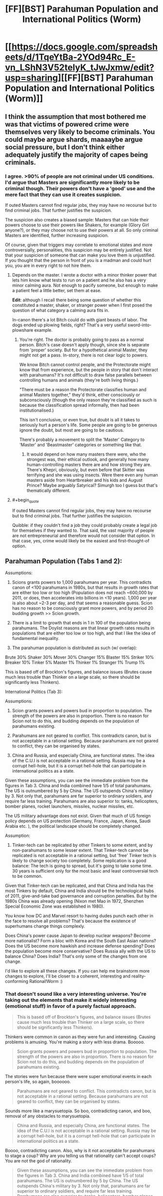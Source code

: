 #+TITLE: [FF][BST] Parahuman Population and International Politics (Worm)

* [[https://docs.google.com/spreadsheets/d/1TqeYtBa-2YOd94Rc_E-vn_LShN3V52telyK_tJwJxmw/edit?usp=sharing][[FF][BST] Parahuman Population and International Politics (Worm)]]
:PROPERTIES:
:Score: 6
:DateUnix: 1452093082.0
:END:

** I think the assumption that most bothered me was that victims of powered crime were themselves very likely to become criminals. You could maybe argue shards, maaaaybe argue social pressure, but I don't think either adequately justify the majority of capes being criminals.
:PROPERTIES:
:Author: Covane
:Score: 4
:DateUnix: 1452107770.0
:END:

*** I agree. >90% of people are not criminal under US conditions. I'd argue that Masters are significantly more likely to be criminal though. Their powers don't have a 'good' use and the mere fact that they can use it creates suspicion.

If outed Masters cannot find regular jobs, they may have no recourse but to find criminal jobs. That further justifies the suspicion.

The suspicion also creates a biased sample: Masters that can hide their powers choose to use their powers like Shakers, for example (Glory Girl anyone?), or they may choose not to use their powers at all. So only criminal Masters are identified, further increasing suspicion.

Of course, given that triggers may correlate to emotional states and more controversially, personalities, this suspicion may be entirely justified. Not that your suspicion of someone that can make you love them is unjustified. If you thought that the person in front of you is a madman and could hurt you, you are in every right to not hire them.
:PROPERTIES:
:Score: 2
:DateUnix: 1452109092.0
:END:

**** Depends on the master. I wrote a doctor with a minor thinker power that lets him know what tests to run on a patient and he also has a very minor calming aura. Not enough to pacify someone, but enough to make a patient feel a little better, set them at ease.

*Edit*: although I recall there being some question of whether this constituted a master, shaker, or stranger power when I first posed the question of what category a calming aura fits in.

In-canon there's a lot Bitch could do with giant beasts of labor. The dogs ended up plowing fields, right? That's a very useful sword-into-plowshare example.
:PROPERTIES:
:Author: Covane
:Score: 3
:DateUnix: 1452110214.0
:END:

***** You're right. The doctor is probably going to pass as a normal person. Bitch's case doesn't apply though, since she is separate from 'proper' society. But for a hypothetical animal Master, they might not get a pass. In-story, there is not clear logic to powers.

We know Bitch cannot control people, and the Protectorate might know that from experience, but the people in story that don't interact with parahumans? It's not difficult to draw false parallels between controlling humans and animals (they're both living things.)

"There must be a reason the Protectorate classifies human and animal Masters together," they'd think, either consciously or subconsciously (though the only reason they're classified as such is because the classification spread informally, then had been institutionalised.)

This isn't conclusive, or even true, but doubt is all it takes to seriously hurt a person's life. Some people are going to be generous ignore the doubt, but most are going to be cautious.

There's probably a movement to split the 'Master' Category to 'Master' and 'Beastmaster' categories or something like that.
:PROPERTIES:
:Score: 1
:DateUnix: 1452111823.0
:END:

****** It would depend on how many masters there were, who the strongest was, their ethical outlook, and generally how many human-controlling masters there are and how strong they are. There's Khepri, obviously, but even before that Skitter was terrifying and she was using insects. Were there even any human masters aside from Heartbreaker and his kids and August Prince? Maybe arguably Satyrical? Simurgh too I guess but that's thematically different.
:PROPERTIES:
:Author: Covane
:Score: 2
:DateUnix: 1452113489.0
:END:


**** #+begin_quote
  If outed Masters cannot find regular jobs, they may have no recourse but to find criminal jobs. That further justifies the suspicion.
#+end_quote

Quibble: if they couldn't find a job they could probably create a legal job for themselves if they wanted to. That said, the vast majority of people are not entrepreneurial and therefore would not consider that option. In that case, yes, crime would likely be the easiest and first-thought-of option.
:PROPERTIES:
:Author: eaglejarl
:Score: 1
:DateUnix: 1452115340.0
:END:


** Parahuman Population (Tabs 1 and 2):

Assumptions:

1. Scions grants powers to 1,000 parahumans per year. This contradicts canon of <100 parahumans in 1980s, but that results in growth rates that are either too low or too high (Population does not reach ~600,000 by 2011, or does, then accelerates into billions in <10 years). 1,000 per year is also about ~2-3 per day, and that seems a reasonable guess. Scion has no reason to be consciously grant more powers, and by period 20 budding growth >> Scion growth.

2. There is a limit to growth that ends in 1 in 100 of the population being parahumans. The Doylist reasons are that linear growth rates results in populations that are either too low or too high, and that I like the idea of fundamental inequality.

3. The parahuman population is distributed as such (w/ overlap):

Brute 30% Shaker 30% Mover 30% Changer 15% Blaster 15% Striker 10% Breaker 10% Tinker 5% Master 1% Thinker 1% Stranger 1% Trump 1%

This is based off of Brockton's figures, and balance issues (Brutes cause much less trouble than Thinker on a large scale, so there should be significantly less Thinkers).

International Politics (Tab 3):

Assumptions:

1. Scion grants powers and powers bud in proportion to population. The strength of the powers are also in proportion. There is no reason for Scion not to do this, and budding depends on the population of parahumans existing.

2. Parahumans are not geared to conflict. This contradicts canon, but is not acceptable in a rational setting. Because parahumans are not geared to conflict, they can be organised by states.

3. China and Russia, and especially China, are functional states. The idea of the C.U.I is not acceptable in a rational setting. Russia may be a corrupt hell-hole, but it is a corrupt hell-hole that can participate in international politics as a state.

Given these assumptions, you can see the immediate problem from the figures in Tab 3. China and India combined have 1/5 of total parahumans. The US is outnumbered by 5 by China. The US outspends China's military by 3. Not only that, parahumans are far superior to ordinary soldiers, and require far less training. Parahumans are also superior to: tanks, helicopters, bomber planes, rocket launchers, missiles, nuclear missiles, etc.

The US military advantage does not exist. Given that much of US foreign policy depends on US protection (Germany, France, Japan, Korea, Saudi Arabia etc. ), the political landscape should be completely changed.

Assumption:

1. Tinker-tech can be replicated by other Tinkers to some extent, and by non-parahumans to some lesser extent. That Tinker-tech cannot be replicated is not acceptable in a rational setting, but 'free' Tinker tech is likely to change society too completely. Some replication is a good balance: The tech is going to spread, but it's going to take some time. 30 years is sufficient only for the most basic and least controversial tech to be common.

Given that Tinker-tech can be replicated, and that China and India has the most Tinkers by default, China and India should be the technological hubs of 2011, give-and-take bad governance and corruption penalties. But by the 1980s China was already opening (Nixon met Mao in 1972, Shenzhen Special Economic Zone was established in 1980).

You know how DC and Marvel resort to having dudes punch each other in the face to resolve all problems? That's because the existence of superhumans change things complexly.

Does China's power cause Japan to develop nuclear weapons? Become more nationalist? Form a bloc with Korea and the South East Asian nations? Does the US become more hawkish and increase defense spending? Does the population become more conservative? Does Russia ally with the US to balance China? Does India? That's only some of the changes from one change.

I'd like to explore all these changes. If you can help me brainstorm more changes to explore, I'll be closer to a coherent, interesting and reality-conforming Rational!Worm :)
:PROPERTIES:
:Score: 5
:DateUnix: 1452096291.0
:END:

*** That doesn't sound like a very interesting universe. You're taking out the elements that make it widely interesting (emotional stuff) in favor of a purely factual approach.

#+begin_quote
  This is based off of Brockton's figures, and balance issues (Brutes cause much less trouble than Thinker on a large scale, so there should be significantly less Thinkers).
#+end_quote

Thinkers were common in canon as they were fun and interesting. Causing problems is amusing. You're making a story with less drama. Booooo.

#+begin_quote
  Scion grants powers and powers bud in proportion to population. The strength of the powers are also in proportion. There is no reason for Scion not to do this, and budding depends on the population of parahumans existing.
#+end_quote

The stories were fun because there were super emotional events in each person's life, so again, boooooo.

#+begin_quote
  Parahumans are not geared to conflict. This contradicts canon, but is not acceptable in a rational setting. Because parahumans are not geared to conflict, they can be organised by states.
#+end_quote

Sounds more like a marysuetopia. So boo, contradicting canon, and boo, removal of any obstacles to marysuetopia.

#+begin_quote
  China and Russia, and especially China, are functional states. The idea of the C.U.I is not acceptable in a rational setting. Russia may be a corrupt hell-hole, but it is a corrupt hell-hole that can participate in international politics as a state.
#+end_quote

Boooo, contradicting canon. Also, why is it not acceptable for parahumans to stage a coup? Why are you telling us that rationality can't accept coups? You are not the god of rationality.

#+begin_quote
  Given these assumptions, you can see the immediate problem from the figures in Tab 3. China and India combined have 1/5 of total parahumans. The US is outnumbered by 5 by China. The US outspends China's military by 3. Not only that, parahumans are far superior to ordinary soldiers, and require far less training. Parahumans are also superior to: tanks, helicopters, bomber planes, rocket launchers, missiles, nuclear missiles, etc.
#+end_quote

Most bar the toughest of brutes can be taken down by heavy weaponry. You're rating the general parahumans rather highly. They can certainly do a lot, but tanks and missiles often beat them. There's a reason why you have to get quite high in the prt rating before heavy weaponry is allowed. Nuclear weapons are superior to most parahumans.

#+begin_quote
  The US military advantage does not exist. Given that much of US foreign policy depends on US protection (Germany, France, Japan, Korea, Saudi Arabia etc. ), the political landscape should be completely changed.
#+end_quote

In assuming that parahumans are inherently all tractable to whatever goal you wish you overpower dictatorial nations. Someone like China who is continually working to suppress internal dissidence is going to face regular parahuman aided rebellions. A nation's strength will be heavily predicated on how effectively they can utilize their parahumans and stop them from going villain/ hero against the state.

You're radically changing society in a way that isn't going to appeal to people who like worm, and removing difficulties in a way that isn't going to appeal to those who dislike suetopias.

You might as well just write a superhero story in its own universe.
:PROPERTIES:
:Author: Nepene
:Score: 12
:DateUnix: 1452192920.0
:END:

**** In order:

Thinkers are not common in canon. Thinkers appear to be common because the important people were Thinkers, because Thinkers have disproportionate effects. The spreadsheet represents a summary of the populations. This is necessary so that I do not create /too many/ Thinkers, because Thinkers are easy solutions to problems. By limiting the number of Thinkers, and defining those Thinkers, these Thinkers can cause problems, and I can expand on those problems. If I don't define the Thinkers, "Why didn't X do Y" is going to be a serious issue.

Strong emotions still cause triggers. Having triggers in proportion to the population does not exclude that. It just means people feel emotions in all countries, though some of those emotions might differ country to country because of culture. East Asia, for example, might have more Thinkers because of the stress they place on placing examinations.

The spreadsheet does not account for this, because it's a bit of work to do so, and regardless of the distribution of power classifications, the problem of China and India having 40% of the parahuman population still exists.

Conflict exists with and without powers. People are still greedy, lazy, hateful, complacent, etc. without Shard-induced conflict. I removed the Shard-induced conflict to remove the conflict balls in this story. If people gained powers, realistically, all societal order does not just break down.

It is rational for parahumans to stage coups. But China is united (sort-of, excluding the territories in dispute e.g. Taiwan) at the time of Scion. How does the they know who else is disgruntled, or who else has powers? The problems that apply to normal coups still apply to parahuman coups.

A group of parahumans that has no popular support is never going to topple the government of a functioning state. Because the state itself is going to control parahumans, and the state controls the parahumans of all of its territories.

That's not to say China doesn't have problems. With powers, Tibet and Xinjiang are going to be a lot more difficult for China to control. China probably forces parahumans to register their power in those territories. Hong Kong and Taiwan might become more independent.

I think most Brutes can survive machine-gun fire. I think that's a reasonable baseline to be considered a 'Brute', since normal people can survive, say, pistol fire. So Brutes are almost certainly superior to regular infantry.

Not all Brutes can destroy Tanks, maybe. But if Alexandria can stop on 100 tanks per minute, then tanks stop being viable for war against the United States. If Germany, France, the UK, Russia etc. all have high-tier flying bricks, then tanks stop being viable for war, especially since tanks aren't free. You can repeat the logic for any other weapon.

Statistically, there are going to be high-tier flying bricks in every major country, or high-tier flying cannons etc.

I hope that I've explained satisfactorily. I really do like Worm and it's characters. What I'm trying to do is remove the elements that are generally considered irrational by other users. Of course, if I remove those elements Worm is going to be different. But hopefully still Worm-y.
:PROPERTIES:
:Score: 1
:DateUnix: 1452214455.0
:END:

***** #+begin_quote
  Thinkers are not common in canon. Thinkers appear to be common because the important people were Thinkers, because Thinkers have disproportionate effects. The spreadsheet represents a summary of the populations.
#+end_quote

[[http://worm.wikia.com/wiki/Power_Classifications]]

Nah, there's quite a few thinkers.

#+begin_quote
  This is necessary so that I do not create too many Thinkers, because Thinkers are easy solutions to problems.
#+end_quote

They have lots of less op powers. Like 360 vision, enhanced multitasking, perfect memory and enhanced intellect, mastery of skills. Their prophesy powers are often not as reliable as in canon. In a prt quest that wildbow ran he had one future seer who saw an alternative version of the future with a loose correlation to future events.

#+begin_quote
  Conflict exists with and without powers. People are still greedy, lazy, hateful, complacent, etc. without Shard-induced conflict. I removed the Shard-induced conflict to remove the conflict balls in this story. If people gained powers, realistically, all societal order does not just break down.
#+end_quote

But less. You're taking a universe with lots of interesting conflict and smoothing it out so that the moderate elements can take over.

It's like someone looking at our world and going "Guns seem unnecessarily conflict forming and irrational, I'm going to make a world where they don't exist. But nuclear bombs still do, so states are afraid to go to war."

#+begin_quote
  It is rational for parahumans to stage coups. But China is united (sort-of, excluding the territories in dispute e.g. Taiwan) at the time of Scion. How does the they know who else is disgruntled, or who else has powers? The problems that apply to normal coups still apply to parahuman coups.
#+end_quote

Tinker powers for communication. Mobile phones and social networks come early. Masters to win popular support.

#+begin_quote
  I think most Brutes can survive machine-gun fire. I think that's a reasonable baseline to be considered a 'Brute', since normal people can survive, say, pistol fire. So Brutes are almost certainly superior to regular infantry.
#+end_quote

Most in story can't. Aegis can't, as he's just very redundant. Glory girl can't, she's a one hit wonder. Fenja and Menja and Lung are vulnerable if ever hit at range before they power up. Night is vulnerable if you look at her. Even Alexandria is vulnerable to gas attacks, and she's almost unique in that she's got a top tier shard without the normal limitations due to Eden.

#+begin_quote
  I really do like Worm and it's characters.
#+end_quote

You don't seem to know them very well, or the ins and outs. Thinkers aren't just solve it alls, brutes vary a great deal in livability. Do you know who Glory Girl or Aegis are?

#+begin_quote
  What I'm trying to do is remove the elements that are generally considered irrational by other users.
#+end_quote

[[https://np.reddit.com/r/rational/comments/3q4uod/d_mr_yudkowsky_on_the_lack_of_munchkinism_in_worm/]]

Looking at earlier threads there's hardly general consensus. A number do dislike the violence motive, although the point is made that it's fairly subtle- if it wasn't pointed out it wouldn't necessarily be obvious.
:PROPERTIES:
:Author: Nepene
:Score: 5
:DateUnix: 1452216845.0
:END:

****** #+begin_quote
  They have lots of less op powers. Like 360 vision, enhanced multitasking, perfect memory and enhanced intellect, mastery of skills. Their prophesy powers are often not as reliable as in canon. In a prt quest that wildbow ran he had one future seer who saw an alternative version of the future with a loose correlation to future events.
#+end_quote

You're right. I conflated Thinkers w/ powerful Thinkers. There are probably going to be more Thinkers of a weaker sort, though more powerful Thinkers still have to be limited.

#+begin_quote
  But less. You're taking a universe with lots of interesting conflict and smoothing it out so that the moderate elements can take over. It's like someone looking at our world and going "Guns seem unnecessarily conflict forming and irrational, I'm going to make a world where they don't exist. But nuclear bombs still do, so states are afraid to go to war."
#+end_quote

Fair enough. I don't think so, but this seems to be a matter of preference.

#+begin_quote
  Tinker powers for communication. Mobile phones and social networks come early. Masters to win popular support.
#+end_quote

I don't think this is sufficient rebuttal. There are phones and charismatic leaders in our universe, but there aren't coups everywhere. You could argue that Tinkers and Masters are better than phones and charismatic leaders, but to the extent of ignoring all established societal structure? I don't think that's likely.

#+begin_quote
  Most in story can't. Aegis can't, as he's just very redundant. Glory girl can't, she's a one hit wonder. Fenja and Menja and Lung are vulnerable if ever hit at range before they power up. Night is vulnerable if you look at her. Even Alexandria is vulnerable to gas attacks, and she's almost unique in that she's got a top tier shard without the normal limitations due to Eden.
#+end_quote

Fair enough. I haven't thought out the implications of parahuman warfare fully. Though I'd quibble that Glory Girl is likely dead in canon if she's fighting thugs and cannot stand machine gun fire, and Lung is likely also dead from being sniped. So it's not like canon is internally consistent.
:PROPERTIES:
:Score: 2
:DateUnix: 1452218927.0
:END:

******* #+begin_quote
  You're right. I conflated Thinkers w/ powerful Thinkers. There are probably going to be more Thinkers of a weaker sort, though more powerful Thinkers still have to be limited.
#+end_quote

Yeah. I think generalist thinkers are the big problem. Ones who can learn anything about anything. They have limitations, but those are easy enough to power around. Likewise with Tinkers, very generalist ones would be easier to munchkin in that they could build technology on a similar tech tree to ours. It's hard to reverse engineer crystal star alien technology.

#+begin_quote
  Fair enough. I don't think so, but this seems to be a matter of preference.
#+end_quote

It doesn't seem widely popular in this thread.

#+begin_quote
  I don't think this is sufficient rebuttal. There are phones and persuasive people in our universe, but there isn't coups everywhere.
#+end_quote

They allow popular support to be gathered quickly, and masters and thinkers and such allow you to take control of the local nobility. The right brutes or shakers or blasters allow you to assassinate the leadership. Popular support allows things like the arab springs, cape firepower allows a simulation of military support.
:PROPERTIES:
:Author: Nepene
:Score: 2
:DateUnix: 1452219675.0
:END:

******** #+begin_quote
  It doesn't seem widely popular in this thread.
#+end_quote

Strange, I thought people only tend to comment if they disagree ;)

#+begin_quote
  They allow popular support to be gathered quickly, and masters and thinkers and such allow you to take control of the local nobility. The right brutes or shakers or blasters allow you to assassinate the leadership. Popular support allows things like the arab springs, cape firepower allows a simulation of military support.
#+end_quote

A Master, Thinker, Tinker etc. alone is not sufficient for a coup. They'd need to gather other supporting capes. How do they do so? Nobody is going to openly tell your their powers and their political positions. The other capes might be geographically and culturally separated. If they disagree with the existing power structure, they might disagree in a different way from you. And in gathering supporting capes you're risking the state's (Thinker-enhanced) intelligence agencies detecting you.

It's simple to imagine an established rebel group that defeats existing power structure, but the difficulty is that such a rebel group is difficult to establish.
:PROPERTIES:
:Score: 1
:DateUnix: 1452220660.0
:END:

********* #+begin_quote
  Strange, I thought people only tend to comment if they disagree ;)
#+end_quote

Disagree, yes, but with whom?

#+begin_quote
  A Master, Thinker, Tinker etc. alone is not sufficient for a coup. They'd need to gather other supporting capes. How do they do so?
#+end_quote

There's lots of organizations in China with hundreds of people, and lots of remote regions with less monitoring.

#+begin_quote
  And in gathering supporting capes you're risking the state's (Thinker-enhanced) intelligence agencies detecting you.
#+end_quote

[[https://en.wikipedia.org/wiki/Cultural_Revolution]]

Not very effective ones. China was very chaotic in those times since the state had encouraged mass mob justice and purged most of its more intelligent civilians. They were likely at their weakest levels in centuries.
:PROPERTIES:
:Author: Nepene
:Score: 1
:DateUnix: 1452221715.0
:END:

********** #+begin_quote
  There's lots of organizations in China with hundreds of people, and lots of remote regions with less monitoring.
#+end_quote

Political organisations outside of the CCP, I don't think so. I don't even think there are significant organisations outside the CCP. There's a law limiting gatherings of more than 40 people today, though I'm not sure if it applied then. The geographic dispersion is an issue, but it doesn't help the coordination problems of potential rebels.

Potential rebels also have the problem of personality and capability match. Some random peasant that can read minds is more likely to try to make money than take over the government, or they might not have the capability to stealthily expand their power. If the CCP is more unpopular or less centralised, its easier to coordinate; you could just go to the nearest opposition group and tell them you have powers. But I don't think those conditions exist.

In Egypt, the Muslim Brotherhood had long been established. In Iraq, ISIS's leadership consists of former Ba'athist leadership that had been displaced by the US.

#+begin_quote
  Not very effective ones. China was very chaotic in those times since the state had encouraged mass mob justice and purged most of its more intelligent civilians. They were likely at their weakest levels in centuries.
#+end_quote

That might be true. I don't feel like I know enough about China's intelligence community to say for sure. But intelligence does not strictly need to be gathered by intelligence agencies. It could just as easily be passed up the chain of command. Mr. Li might report to the CCP head of his village that Mr. Wong is asking 'wrong' questions of the other villagers. The CCP head of the village is going to report to the CCP head of the province, etc.

I feel at this point, though, it's better to resolve these argument by writing rather than arguing.
:PROPERTIES:
:Score: 1
:DateUnix: 1452221888.0
:END:


*** These assumptions don't make a lot of sense to me.

If Masters, Thinkers, Strangers and Trumps are all vanishingly rare, then there's no reason to have separate categories for them in the first place - it would make more sense to lump them together as "weird/meta stuff", much like the actual Trump category in canon.

It also seems odd from a balance perspective, given that most of the Masters and Thinkers we see seem to be quite weak - danger senses, sensing roughly what category a person's powers fit into, mapping out the area around you, stuff like that; while almost all Masters in canon just create disposable minions. We don't see many Strangers at all (amusingly), but given that Shadow Stalker is classified as a stranger, I suspect the same is true of them.

It seems very strange to me that powers are given out "in proportion to population" - are you doing away with trigger events entirely? Why? Obviously this is going to completely break the canon setting to the point where it's unrecognizable.

You declare that Tinker limitations and subtle Shard influences are "not acceptable in a rational setting". Why? People in real life already have biases and shortcomings, and there's no reason for Shards /not/ to make use of mind-affecting abilities to prevent, for example, Panacea from immediately destroying everything. The entirety of HPMOR, /the/ original ratfic, takes place [[#s][with a hero who]]

Similarly, real technology requires a significant technology base in order to produce and maintain. Factor in the fact that many Tinkers canonically have other powers, the sheer flood of mismatched one-off items, and the fact that they're designed with little concern for safety or ease of production - not to mention the fact that Tinkers possess only enough information to operate the devices - and it doesn't seem unreasonable that we'd end up with "only" a technology boom. But if this really seems unacceptable, why not declare that all Tinkers are making heavy use of reality-warping powers? It makes more sense than setting your story in the middle of an immediate Singularity.

I'm also not entirely sure why you reject the idea of the CUI; parahuman powers can obviously lead to revolutions fairly easily if the population isn't heavily invested (or feels actively oppressed by) in the current system, and the CUI seems to do pretty well using a few core powers with great synergy to absorb most others into their power structure.

They have a great, effective system that scales well, and which they believe is the only way to avoid the world ending. Their only failing is that they violated international law in a quick power grab, and ended up isolated from the international community, which seems like exactly the sort of conflict you'd expect in a ratfic.
:PROPERTIES:
:Author: MugaSofer
:Score: 7
:DateUnix: 1452188739.0
:END:

**** Paragraph one and two are fair points. I can probably increase the proportion of Masters, Thinkers and Strangers, as long as most of them are low-rated.

On the third paragraph, that's bad phrasing on my part. There's still trigger events, but trigger events happen in proportion to population, because emotions happen in proportion to population. Though there might be some differences in classification (e.g Mexico has more Brutes because of gang conflict).

I agree, people in real life have conflict. From my perspective, therefore, there is no reason for Shard-induced conflict, that results in a lot of irrational even for irrational people.

Panacea is not going to be able to break Shards. I think breaking Shards is a cheat to make Taylor important at the final battle. Given that, I think Panacea is fair in canon.

If Brockton hospitals ship the most terminally ill or genetically disordered people to the hospital for Panacea to heal, and Panacea occasionally participates in research, healing to give insight to the healing process to medical professionals who can then scale up the process, that rationalists Panacea a bit without changing her character.

Of course, there are some healers that charge millions for, say, making aging celebrities young again. That can create a lot of conflict. Perhaps some people feel that parahumans should be forced to act for the common good. Perhaps some people feel that only rich people can afford not to age etc.

I actually agree with you on the first Tinker point. I'm not sure where our disagreement is. On the second Tinker point, I prefer not to have them reality warp. I think that ruins the flavour of Tinkers.

I've responded to the idea of coups earlier in this thread, but the CUI is also both communist and anti-parahuman. By the 1980s, and even more so by the 1990s, when the parahumans are coming into their own, China has started transitioning to Capitalism, and there is little political support for Communism.

China is surrounded by geopolitical threats: Russia, India, Japan, Korea. Tibet, Xin Jiang, Taiwan and Hong Kong are independence minded. The US is also chilling in nearby bases. There is going to be no political support for an anti-parahuman stance.

If some group manages a coup and takes an anti-parahuman stance, you'd expect immediate meddling by their neighbours who don't want civil war spilling into their countries, or millions of Chinese fleeing China into their country.

You'd also expect the military and every parahuman and parahuman group in China to oppose the group. You'd also expect civilians to oppose such an illegitimate government, especially if the legitimate government is agitating against them. No such group is going to last, though the exact outcome of such a Conflict is hard to predict.

The CUI is a result of the author thinking "Wouldn't it be cool if China were like North Korea?". But China is not North Korea.
:PROPERTIES:
:Score: 0
:DateUnix: 1452217033.0
:END:

***** #+begin_quote
  On the third paragraph, that's bad phrasing on my part. There's still trigger events, but trigger events happen in proportion to population, because emotions happen in proportion to population. Though there might be some differences in classification (e.g Mexico has more Brutes because of gang conflict).
#+end_quote

Wouldn't places with more stress have a lot more trigger events, though? If you're in the middle of a civil war in the Third World, there's going to be a /lot/ of trigger-worthy events in your life.

This is kind of important in canon, actually; mild gender inequality in the US acts as an excuse for Wildbow's tendency to write female characters whenever he forgets, parahuman-enabled civil wars acts as an excuse for the Third World to get worse rather than being fixed instantly by Eidelon or Panacea, and the fact that people from lower-class backgrounds are disproportionately likely to trigger justifies the disproportionate criminality of parahumans (above and beyond the fact that the authorities have a limited ability to stop them.)

#+begin_quote
  I actually agree with you on the first Tinker point. I'm not sure where our disagreement is. On the second Tinker point, I prefer not to have them reality warp. I think that ruins the flavour of Tinkers.
#+end_quote

Yeah, rereading I think I had you completely backwards there. You're right.

#+begin_quote
  Panacea is not going to be able to break Shards. I think breaking Shards is a cheat to make Taylor important at the final battle. Given that, I think Panacea is fair in canon.
#+end_quote

Nooo. Definitely not.

Well, I mean, yes, the fact that Taylor's power could be jailbroken into such a convenient form was definitely a cheat, but Panacea is absurdly broken without that. She's probably the most powerful Tinker in canon, with the possible exception of Dragon.

She's able to cure an entire city of disease by creating self-replicating pathogens that remove it and then die off. She's able to create creatures that can fly and are strong enough to carry a human being, bugs that mimic Taylor's power, stuff like that; and that's when she's barely trying. /And everything she creates is self-replicating if she wants it to be./ And that's without even getting into the potential for transhumanism, or the fact that she has near-perfect instantaneous mind control.

If you want to remove mental restrictions on powers, you have to remove Panacea and Dragon (well, Richter.) Both of them are quite capable of fixing or destroying ... well, /everything/, pretty much, barring a few really strong parahumans.

They could be replaced with expies, though; a girl that can restore human bodies to perfect health with a touch, and a brilliant disabled woman who builds Tinkertech suits, perhaps.

#+begin_quote
  I've responded to the idea of coups earlier in this thread, but the CUI is also both communist and anti-parahuman.
#+end_quote

Hmm. I never got the impression that the CUI is anti-parahuman, exactly; and they seem to center around a restored Emperor politically. Still, I'm no expert in Chinese politics; you could just put it down to Cauldron meddling and replace it.

By the way, how are you planning to handle Cauldron? From your descriptions, they don't really seem to exist, but ... I mean, they have to, right? Worm would be completely unrecognizable without Cauldron.
:PROPERTIES:
:Author: MugaSofer
:Score: 3
:DateUnix: 1452264415.0
:END:

****** #+begin_quote
  Wouldn't places with more stress have a lot more trigger events, though? If you're in the middle of a civil war in the Third World, there's going to be a lot of trigger-worthy events in your life.
#+end_quote

True. That creates the problem of defining 'stress' though. Is being so stressed about examinations that you consider committing suicide as stressed as being nearly run over by a car? Being run over by a truck? Is bullying 'stress' compared to nearly being shot at by drug dealers? Is depression stress? Does apathy because of trauma mean you're not 'stressed'?

It could go either way, I haven't thought about it too much yet.

#+begin_quote
  If you want to remove mental restrictions on powers, you have to remove Panacea and Dragon (well, Richter.) Both of them are quite capable of fixing or destroying ... well, everything, pretty much, barring a few really strong parahumans.
#+end_quote

I want to keep Panacea and Dragon as much as possible. I like them very much, and because I'm getting rid of a lot of elements of Worm, I need to keep some elements of it. Dragon is probably fine as she is for the reasons others stated.

I'd probably tone Panacea's powers down however. She can create diseases, sure. She can cure diseases, sure. She can 'improve' people and animals, sure. But no disease-curing 'plagues'. I'd keep her mental issues. Her crush on Victoria and her limiting herself from her 'true' potential power (e.g. making people younger or smarter, becoming more politically influential, spreading deadly plague) are still perfectly plausible for a normal human.

Then again, I could also imagine someone having the power to create viruses that can make people smarter, and not doing it. There could be all sort of implications that a single person might think is too much for them to handle, or they might not want to be burdened with people asking more from them (since you can make people smarter, can you make my child, specifically, smarter?).

Viruses that make people smarter might not even be all that noticeable. A lot of people in the US are probably smarter today because there's no lead in their pipes, but there's no horde of intellectuals roaming around the US.

#+begin_quote
  By the way, how are you planning to handle Cauldron? From your descriptions, they don't really seem to exist, but ... I mean, they have to, right? Worm would be completely unrecognizable without Cauldron.
#+end_quote

Cauldron still exists, and they're still messing around. I don't have a grasp of the consequences of that yet, but at least on first impression nothing much has to change.

Contessa could still perpetuate wars in certain regions as parahuman factories, and she might not mess around with political powers much as long as they are compliant to demands, since adding more criteria to her paths likely lengthens her paths. She is also not going to promote wars everywhere since she needs centralisation for her power to be useful, or she'd be herding hundreds of millions of cats.
:PROPERTIES:
:Score: 1
:DateUnix: 1452269368.0
:END:

******* #+begin_quote
  Viruses that make people smarter might not even be all that noticeable.
#+end_quote

Looking at [[http://www.sq.4mg.com/Image190.gif][this graph]] it seems to me, a rise in national IQ will lead to exponentially more successful states. Which makes sense because if everything in a country works better, the benefits accumulate.

Depending on how far human biology can be pushed she could make people so smart that it's like the difference between humans and chimps: sure chimps are pretty smart but we're the ones who keep them in cages and if we wanted we could easily kill all chimps on the planet. If everyone helped it would maybe take a week. Imagine if a nation got that kind of advantage from Panacea's virus.

Leaving Panacea psychologically broken is definitely necessary for her not immediately breaking the world. But it doesn't make for a rationalist story. In such a story every important character is awesome. Everyone does interesting things. Panacea not using her powers is simply frustrating. It's only tolerable if it's the shards that keep her this way.
:PROPERTIES:
:Author: lehyde
:Score: 1
:DateUnix: 1452424727.0
:END:

******** What you're saying might be the case. I don't know enough to say for sure. Most likely, I'll limit Panacea to affecting one person at a time (so no positive viruses), so there's some effect, but a limited effect. I highly doubt society as a whole will accept such a modification in any case. Eugenics has the potential to achieve what you're proposing Panacea to do, but it's completely taboo. I'd prefer to limit a parahuman's capabilities rather than a parahuman's psychology, but I realise that's a personal preference.

P.S. Your graph is broken.
:PROPERTIES:
:Score: 1
:DateUnix: 1452429328.0
:END:


*** - Okay, why does Scion give people powers? What does he gain from that and how does it balance out energy loss?

- Also why have you kept Endbringers? In a world like that there is no point in their existence.

- And how do Trigger Events work in your fanfic? Because their trauma-based origin would mean, that Shards often go to less rational humans.

BTW be careful to not turn it into some [[http://tvtropes.org/pmwiki/pmwiki.php/Main/MarySuetopia][Mary Suetopia]].
:PROPERTIES:
:Author: Jakkubus
:Score: 4
:DateUnix: 1452123590.0
:END:

**** Scion's partner died because of the Third Entity. Her remains scattered across Earth-space. Scion, depressed, starts acting strangely. He distributes the shards (powers, Endbringers, etc.) that are meant for his offense and defense against other entities and inter-galactic cultures.

I don't particularly like the explanation of giving inferior life forms powers to 'harvest' them. It's probably be cheaper for the Entities to harvest the star system and not bother. Though at some point you just have to shrug and say 'it's magic.'

As for Mary Sues, some people are going to gain from powers, and some people are going to lose. Some people lose their jobs to more efficient parahumans, some parahumans create entirely new jobs. Some of Earth-Bet's technology is far superior to our time, in some places organised-crime becomes more entrenched etc.

Part of the point of the story is that powers change society like technology changes society.
:PROPERTIES:
:Score: 1
:DateUnix: 1452126880.0
:END:

***** - Hmm, doesn't it violate first rule of rational fiction? That nothing happens just because 'the plot requires it'. Characters need plausible reasons and Scion is one of them.

- Also IIRC entities do not seek just energy to feed off, but a way to defeat entropy and it wasn't Scion, who created Endbringers.
:PROPERTIES:
:Author: Jakkubus
:Score: 3
:DateUnix: 1452127513.0
:END:

****** #+begin_quote
  Characters need plausible reasons and Scion is one of them.
#+end_quote

Scion is a [[http://tvtropes.org/pmwiki/pmwiki.php/Main/StarfishAliens][starfish alien]]. I am okay with rational fiction occasionally involving aliens so far removed from humans that we can only make vague, flawed guesses as to the reasons for their behaviour. As long as they remain background elements, anyway. (I.e. it's more okay for Scion than for Endbringers.)
:PROPERTIES:
:Author: Roxolan
:Score: 5
:DateUnix: 1452146950.0
:END:

******* But in original story said starfish alien has specified goals possible to understand for human (beating entropy) and certain limitations (his energy storage). Also it's not like Scion is some unimportant, tertiary character. He is basically core of the setting and handwaving things like that rather doesn't make it rational.
:PROPERTIES:
:Author: Jakkubus
:Score: 5
:DateUnix: 1452152312.0
:END:


****** There has to be some point that 'the plot requires it', or you'd get silly like asking, 'Why is there magic?' in a Harry Potter universe. This is fiction, not real life, and there has to be a point of suspension of disbelief. The point is to minimise the points.

By letting Scion be the point of suspension of disbelief, the other characters can be more rational. Though I think depression is a fair enough post-hoc explanation. The point about entropy is noted, though it doesn't particularly matter. It's still cheaper for the Entity to try and do that on their own.

As for the Endbringers, Eidolon did not create the Endbringers. Scion created the Endbringers but they were dormant. Who 'woke' the Endbringers is fairly irrelevant to the story.
:PROPERTIES:
:Score: 1
:DateUnix: 1452128006.0
:END:

******* - Well, actually Rowling doesn't explicitly states 'Why is there magic?', so fanfic writter also doesn't have to do so. However if you contradict and throw out already estabilished lore, you should put something in it's place.

- The thing is that Scion makes rules of this particular world cease to be consistent.

- I think, that entities are just gathering data, that they can use to defeat entropy by lending people special abilities. And during conflicts they can gather more data.

- IIRC it wasn't neither Eidolon nor Scion, but Thinker/Eden and then they were unleashed by something else (possibly Eidolon).
:PROPERTIES:
:Author: Jakkubus
:Score: 4
:DateUnix: 1452129978.0
:END:

******** On the gathering data point: there is no actual need for Scion to give out the shards to gather data. You could draw a parallel of shards to genes: It'd be as if humans randomly gave out their genes to viruses, then studied the viruses. Sure, you can do that, but you could also just use something like DNA recombination. There should be means of gathering data that don't involve the 1*10^{-x} chance that humans are going to evolve usefully.
:PROPERTIES:
:Score: 1
:DateUnix: 1452132745.0
:END:

********* - Actually there is. If entities were to gather combat data by themselves, it would mean fighting exclusively between themselves, what could lead to their extinction. Not a clever idea.

- On the other hand giving sapient creatures access to their Shards lets entities gather combat data in RELATIVELY safe way. It doesn't matter if hosts die, since IIRC Shards may be redistributed.

- And why would entities care how humans evolve?
:PROPERTIES:
:Author: Jakkubus
:Score: 4
:DateUnix: 1452151038.0
:END:

********** Let's agree to disagree. I suspect this argument is not going to end, and it's not at relevant to the story I'd like to write.
:PROPERTIES:
:Score: 1
:DateUnix: 1452153088.0
:END:

*********** Well, okay.

BTW if you don't like Scion following his original objective so much, then why not just make both of entities dead?
:PROPERTIES:
:Author: Jakkubus
:Score: 4
:DateUnix: 1452166213.0
:END:

************ Thanks. I can get too into arguments sometimes. Regarding Scion, if I remove Scion, the story loses its end goal, and becomes a mess of independent actors.
:PROPERTIES:
:Score: 1
:DateUnix: 1452170769.0
:END:

************* Hmm, but why would Scion still be the end goal, if he actually doesn't seem to to aim for the same objective as in Worm? If you want entity as main bad, wouldn't it be better to use the third one (nicknamed Abbadon by Wildbow's fans)?
:PROPERTIES:
:Author: Jakkubus
:Score: 3
:DateUnix: 1452177648.0
:END:


**** Just have it as a social experiment by sufficiently advanced aliens that went horribly wrong. The original purpose of scion and the shards was to stress test, shape and advance alien civilizations without violating their independence. At the end of the cycle the civilization would be assessed. If it has shown itself to be incapable of creating a sufficiently enlightened society then it is exterminated by Scion, otherwise it gets uploaded and introduced to galactic society by Eden.

The issue of the third entity completely screwed over normal operations which is why Scion is not operating as well as he should and will become genocidal at some point.
:PROPERTIES:
:Author: MrCogmor
:Score: 1
:DateUnix: 1452599584.0
:END:


*** I'm confused...are you looking to write a Worm rat!metafic? If so, I don't think you're going to succeed -- Worm isn't a rational story and can't be made one.

You're talking about a setting where a strong FAI exists, free energy is trivial to generate, and space-magic tech is freely available. If you're playing by rational rules, that can't end up looking like anything other than post-Singularity. You can write a post-Singularity story that uses the flavor of Worm, but it won't be a Worm metafic.
:PROPERTIES:
:Author: eaglejarl
:Score: 3
:DateUnix: 1452097459.0
:END:

**** free energy is not trivial to generate. That is made abundantly clear throughout-- Eden and Scion are basically searching for ways to beat entropy, transcend this universe, etc.

You can use dimensional tricks to make it look like energy is being generated, but its not.

What strong FAI? Dragon? She's bound through the whole story and explicitly limited to near!human speed.

If we use rational to mean a 'story that has rules that it abides by most of the time and makes sense' I'd argue Worm is rational.
:PROPERTIES:
:Author: gardenofjew
:Score: 5
:DateUnix: 1452107404.0
:END:

***** #+begin_quote
  free energy is not trivial to generate. That is made abundantly clear throughout-- Eden and Scion are basically searching for ways to beat entropy, transcend this universe, etc. You can use dimensional tricks to make it look like energy is being generated, but its not.
#+end_quote

A bit pedantic, but fair. I'll correct what I said: it is trivial to generate energy that is, for ordinary purposes, free. As in, it uses up no finite resource that will matter in any human-awareness timescale, and it's straightforward to capture on a large scale.

#+begin_quote
  What strong FAI? Dragon? She's bound through the whole story and explicitly limited to near!human speed.
#+end_quote

She's a full human-level AI, she just needs her fetters removed. That's going to happen sooner or later -- she's not going away, and eventually she'll find a Thinker or someone else to unshackle her. Might take a year or a century, but it will happen.

Actually, didn't Armsmaster / Defiant do that? It's been a long time since I read it, but I recall that he spent a long time mucking around in her guts, removing limitations and reverting her to backups.

#+begin_quote
  If we use rational to mean a 'story that has rules that it abides by most of the time and makes sense' I'd argue Worm is rational.
#+end_quote

Anything can be rational if one sets the definitions properly. In this case, however, the entire shape of the universe is defined by:

1. The author literally handing Conflict Balls to every super so that they use their powers for Righteous Face Punching instead of, say, farming or power generation.
2. The author saying "nope, Tinker tech can't be mass produced because reasons."
3. The author saying "nope, you can't do that. Endbringers fall, everyone dies" any time a character tries to actually change the shape of the universe.

It's a fun story (if you enjoy unrelieved grimdark, of course), but Wildbow very clearly worked backwards -- he had a setting he wanted to write in, so he kept adding restrictions until he could have that setting.

When the entire basis of your universe, as well as the motivations for the characters, rests on author fiat then I cannot get behind it as a rational story. YMMV, of course.
:PROPERTIES:
:Author: eaglejarl
:Score: 4
:DateUnix: 1452113803.0
:END:

****** I've always thought it would be interesting for a fanfic to resolve this one:

#+begin_quote

  1. The author literally handing Conflict Balls to every super so that they use their powers for Righteous Face Punching instead of, say, farming or power generation.
#+end_quote

... by focusing on a character who doesn't actually /have/ any powers and thus isn't subject to the Conflict Ball. I'd assume that somewhere in the morass of Worm fanfic someone has done that.
:PROPERTIES:
:Author: alexanderwales
:Score: 3
:DateUnix: 1452115116.0
:END:

******* You're still talking about a character who interacts somehow with the super- elements of the story, not just a regular Joe right? What sort of thing are you thinking of? Like, a scientist who doesn't have the conflict ball so he can recruit supers for experiments?
:PROPERTIES:
:Author: eaglejarl
:Score: 1
:DateUnix: 1452115602.0
:END:

******** Yeah, either a scientist who interacts with supers in some way or a hidden mastermind who manipulates them into channeling their conflict drive towards something productive. Possibly both. Or someone working hard on the tinker problem to try to identify the issues with reverse engineering and mass production (someone who doesn't take "just because" as an answer). Which maybe fails or maybe doesn't, depending on which of the justifications for that rule you go with.

All of that still leaves the Endbringer problem in play, and it would be dangerous as hell (because of the supers), but those are to some extent interesting problems for an intelligent character to solve rather than simply intractable. If the Simurgh comes down every time someone tries to unravel tinker tech, then our protagonist can try to work around that in a variety of ways (in other words, make the first step of the story "secure self against Endbringers" rather than "break superpowers").
:PROPERTIES:
:Author: alexanderwales
:Score: 3
:DateUnix: 1452116197.0
:END:

********* #+begin_quote
  scientist who interacts with powers in some way
#+end_quote

You mean Doctor Mother? To a certain degree, Contessa could also count. Her power wasn't supposed to exist, and I'm not sure if we have WoG on this, but that could mean her shard isn't a Conflict Ball as well. She didn't seem to seek out conflict, she just had a goal which involved a lot of it.
:PROPERTIES:
:Author: Frommerman
:Score: 2
:DateUnix: 1452190506.0
:END:

********** Yeah, I was thinking of Doctor Mother to some extent. For someone who seemed to be behind everything, she got a very small amount of a characterization (in a serial that gave almost everyone loads and loads of characterization). It also seemed like she was supposed to have more of a purpose than she ended up having. But it's been awhile since I've read Worm, so I might be forgetting something important in that regard. I hardly ever hear her mentioned though.
:PROPERTIES:
:Author: alexanderwales
:Score: 2
:DateUnix: 1452191334.0
:END:

*********** All Doctor Mother really did was act as the non-parahuman face of Cauldron, and the only reason she got that job was because Contessa decided she needed some help. I suppose you're right that she got almost no characterization, but altogether she wasn't all that important.

I suppose what makes her interesting is that anyone with a reasonable amount of intelligence could have done what she did, which made her completely unique among Worm's character base. Every other important character was either a parahuman (and thus was the only person who could do what they did by definition), the relative of a parahuman (Mr. Herbert) ,or a politician. Dr. Mother really just got lucky enough to stumble on Contessa just as she realized what needed to be done to achieve victory over Scion, which makes her the only person in the story who had her position "just cuz."
:PROPERTIES:
:Author: Frommerman
:Score: 2
:DateUnix: 1452191806.0
:END:

************ #+begin_quote
  Every other important character was either a parahuman (and thus was the only person who could do what they did by definition), the relative of a parahuman (Mr. Herbert) ,or a politician.
#+end_quote

What about Ms. Yamada, or Piggot?
:PROPERTIES:
:Author: MugaSofer
:Score: 1
:DateUnix: 1452265648.0
:END:

************* Piggott was a politician, essentially. I forgot about Yamada, but I don't think many people would volunteer to be the unpowered parahuman shrink.
:PROPERTIES:
:Author: Frommerman
:Score: 1
:DateUnix: 1452269835.0
:END:


********* #+begin_quote
  Yeah, either a scientist who interacts with supers in some way
#+end_quote

Shouldn't the PRT have been doing that?

#+begin_quote
  or a hidden mastermind who manipulates them into channeling their conflict drive towards something productive.
#+end_quote

Isn't that...Teacher? Whatever his name was, the guy who gave people low-level Thinker powers and IIRC fettered Dragon. He never seemed to make a difference, for whatever reason. Well, except by preventing Dragon from causing the Singularity.

#+begin_quote
  All of that still leaves the Endbringer problem in play, and it would be dangerous as hell (because of the supers), but those are to some extent interesting problems for an intelligent character to solve rather than simply intractable.
#+end_quote

Have you read [[https://www.fanfiction.net/s/10898446/1/Weaver-Nine][Weaver 9]]? It addresses the 'solve Endbringers' problem pretty well.
:PROPERTIES:
:Author: eaglejarl
:Score: 1
:DateUnix: 1452117813.0
:END:

********** The PRT /should/ have been doing that, but the PRT was also headed by a super who was part of a shadowy paramilitary organization, so their whole operation is in doubt. It was also never done on screen (to my knowledge) which leaves plenty of canonical wiggle room to explain why their efforts failed, who sabotaged them, the difficulties they ran into, etc.

I think I must be behind on Weaver 9; I never picked it up after it went dormant and there are more chapters than I remember. I think I'll give that a read tonight, thanks for point me at it.
:PROPERTIES:
:Author: alexanderwales
:Score: 2
:DateUnix: 1452118346.0
:END:

*********** Does Jessica Yamada count? She seemed to make a bunch of progress with at least Glastig Uaine in the epilogue, and was working with the Wards when Taylor was one.
:PROPERTIES:
:Author: dwibby
:Score: 3
:DateUnix: 1452122778.0
:END:


****** Re: Dragon

I think a post Worm story does have to deal with Unchained (mostly-- its not clear exactly which limits Defiant manages to lift at the end) Dragon, so I hope Worm's sequel addresses that without a copout, but in the story time frame we care about Dragon is pretty limited.

Re:

I do think that the shards-->conflict idea of Worm is one of its weaker points. I don't see a way around it if you want anything resembling a traditional superhero story with superpowered fighting isntead of superpowered economies. I don't think Wildbow does a perfect job with justifying Worm's setting, but he does a better job than most authors.

Re: Endbringers

I agree with you here to some degree. I think the introduction of the EB as one of the principal factors stopping advancement drastically changed the tone of the story from 'dark but with hope' to 'needlessly dark'.

It makes a ton of sense in context with the whole schtick of the Entities and the way thy foster conflict, but it does affect the overall tone of the work in a way that many don't like.

I basically agree with you that Wildbow worked backwards to make Worm-- but I enjoyed it enough that I liked it regardless.
:PROPERTIES:
:Author: gardenofjew
:Score: 1
:DateUnix: 1452116809.0
:END:

******* #+begin_quote
  It makes a ton of sense in context with the whole schtick of the Entities and the way thy foster conflict, but it does affect the overall tone of the work in a way that many don't like.
#+end_quote

Does it? Isn't the whole idea that the Entities are doing this because they want to drive humanity into advancing so that we'll invent a way to reverse entropy? How does artificially capping our ability to develop work with that goal?

EDIT: Forgot to respond to this bit:

#+begin_quote
  I do think that the shards-->conflict idea of Worm is one of its weaker points. I don't see a way around it if you want anything resembling a traditional superhero story with superpowered fighting isntead of superpowered economies.
#+end_quote

That's pretty much my point. You can't have characters behaving like real humans and also have a traditional superhero story.
:PROPERTIES:
:Author: eaglejarl
:Score: 2
:DateUnix: 1452117606.0
:END:

******** #+begin_quote
  Does it? Isn't the whole idea that the Entities are doing this because they want to drive humanity into advancing so that we'll invent a way to reverse entropy? How does artificially capping our ability to develop work with that goal?
#+end_quote

I thought the reason for most of that was "don't let our intelligence in the box have enough power to break the box."
:PROPERTIES:
:Author: dwibby
:Score: 3
:DateUnix: 1452120380.0
:END:

********* Yup. Also, remember where the entities come from. If "long term, stable, cooperative research teams" were part of their version of sapience, there wouldn't be a story to begin with. The cycle is a hack-job by solitary apex predators who managed one "sort-of" act of cooperation in the history of their species.
:PROPERTIES:
:Author: Iconochasm
:Score: 2
:DateUnix: 1452153168.0
:END:


******** #+begin_quote
  Does it? Isn't the whole idea that the Entities are doing this because they want to drive humanity into advancing so that we'll invent a way to reverse entropy? How does artificially capping our ability to develop work with that goal?
#+end_quote

No. The Entities have no interest in advancing humanity to the point that humanity solves entropy. They don't even think that humanity is capable of it, as far as we can tell.

Their goal is to squeeze every single bit of incremental improvement in using very limited versions of their powers from humanity, hoping for insight or just to catalogue all the uses of a shard.

If they actually planned to ride humanity to victory they would give it more than 300 years.
:PROPERTIES:
:Author: Tsegen
:Score: 3
:DateUnix: 1452233862.0
:END:


******** I swear I've heard the quote that 'the entities are trying to defeat entropy' a hundred times, but I've never seen this sourced.

The majority of the entities' interlude focuses on evolution and adaptation, with only a brief blurb about energy becoming low on their original homeworld.

Is it WoG?
:PROPERTIES:
:Author: tactical_retreat
:Score: 2
:DateUnix: 1452187970.0
:END:

********* [[https://forums.spacebattles.com/threads/wormverse-ideas-recs-and-fic-discussion-thread-38.309181/page-39#post-15026703][It's Word of God.]]

#+begin_quote
  The entities are trying to answer a question. How do they survive when they're /done/? When all's said and done and they've taken every planet and everything's shifting toward the same ambient state. How do they survive the heat death of the universe? They don't have the answer, and if they're going to use simulations to figure it out, they need as much data as possible to justify the expense, by the time they reach that point. They don't have a lot of creativity, so they borrow it from others. From humans.
#+end_quote
:PROPERTIES:
:Author: alexanderwales
:Score: 4
:DateUnix: 1452193750.0
:END:

********** Ah, thanks.
:PROPERTIES:
:Author: tactical_retreat
:Score: 2
:DateUnix: 1452194235.0
:END:


********* You got me. I sure didn't get it from canon or WoG -- someone here explained it to me. I can't really understand the aliens' actions from any POV, so I l've always just put it down to "either there's something I missed or because alien."
:PROPERTIES:
:Author: eaglejarl
:Score: 1
:DateUnix: 1452192146.0
:END:


****** #+begin_quote
  She's a full human-level AI, she just needs her fetters removed. That's going to happen sooner or later -- she's not going away, and eventually she'll find a Thinker or someone else to unshackle her. Might take a year or a century, but it will happen. Actually, didn't Armsmaster / Defiant do that? It's been a long time since I read it, but I recall that he spent a long time mucking around in her guts, removing limitations and reverting her to backups.
#+end_quote

Yeah. This is treated with an appropriate amount of caution by the characters (well, except Defiant), and only succeeds in extremely limited ways. It also prompts one character (Saint) to disable her for much of the climax for fear that she might successfully take over the world if unbound. (Also worth noting that she's bound to forcibly prevent anyone who tries to remove her limitations, although she circumvents this through the obvious method.)

Wildbow has mentioned that her creator was specifically made by his shard to limit his creations as much as possible, because "allowing an unbound AI to be created would be a grave error by the entities".
:PROPERTIES:
:Author: MugaSofer
:Score: 1
:DateUnix: 1452178878.0
:END:


**** I think you could write a rational story set in the Wormverse, even if you include a lot of the head-scratching conceits. I think there's a lot to answer, but with one exception none of the answers are that hard (the exception being Tinkertech, which makes no damned sense, because reverse-engineering is a thing). You can keep the conflict-ball in play and free energy doesn't actually matter that much.

However, I also agree that making such extensive changes /probably/ results in a world that only has a weak flavor of Worm, since it's going to be so drastically different. If you remove so many of the supporting posts, you have to replace them with your own, so you're sort of just left borrowing characters and places and writing your own superhero fiction in Worm drag. Which isn't necessarily a bad thing, just ... different.
:PROPERTIES:
:Author: alexanderwales
:Score: 11
:DateUnix: 1452099761.0
:END:

***** In my headcanon, the tinker power encompasses what might otherwise be considered a minor shaker power. When they're building /something something magic/ happens that wouldn't normally happen.They build to finer tolerances than humanly possible, transmute raw materials into something that would normal require a complex industrial process, etc.
:PROPERTIES:
:Author: tactical_retreat
:Score: 6
:DateUnix: 1452102488.0
:END:

****** Wildbow, or maybe someone in the IRC, answered this at my prodding. Tinkers have very minor unconsciously activated striker subabilities for the something something magic, hence why even reverse engineering Tinker tech usually fails.
:PROPERTIES:
:Author: Covane
:Score: 6
:DateUnix: 1452103113.0
:END:

******* Word of God is contradictory on the subject. [[https://parahumans.wordpress.com/2013/03/09/scourge-19-6/#comment-12175][Here's Wildbow's first pass at it.]] This is a Bad Explanation, for a number of reasons. But I don't like the striker explanation either, because there are a number of cases where Tinker tech is loaned out for extended periods of time, or where Tinker tech requires no obvious interaction from a parahuman, or where Tinker tech continues on going even after the Tinker dies, or etc.

Mostly I just find Tinkers to be really problematic.
:PROPERTIES:
:Author: alexanderwales
:Score: 3
:DateUnix: 1452104067.0
:END:

******** Further down in the thread [[https://parahumans.wordpress.com/2013/03/09/scourge-19-6/#comment-12315][Wildbow admits that might be a bad answer]].

I think the striker answer implies that there is good science backing the item, it's just science beyond current human understanding. The power just helps the tinker leapfrog the current manufacturing limitations.

The reason that their shit is always breaking is because the power does a half-ass job, fault tolerances are too low, it doesn't go through the equivalent of UL lab certification. The reason they can 'tune up' items is because of the power hackery being re-applied.
:PROPERTIES:
:Author: tactical_retreat
:Score: 6
:DateUnix: 1452105033.0
:END:

********* In Bonesaw's interlude, we see that her power is basically Contessa's PTV limited to medical applications. After she triggers, she always "knew what to do to fix" massive injuries. Though it doesn't really work for other tinkers, I would submit that Bonesaw is actually a hyper - specialized thinker who has minor tinker powers to steady her hands and make spiders.
:PROPERTIES:
:Author: Frommerman
:Score: 2
:DateUnix: 1452185889.0
:END:

********** That kind of makes sense. I think you're right that Bonesaw is a good example of the failings of the power classification system.

The point of the system isn't really to accurately describe how something works, its not like the entities actually created abilities in those different buckets. It's just shorthand for discussing powers.

I believe there is actually a discussion of pros/cons of the system in cannon (pros like improved response in emergency, cons like misunderstandings of the true nature of the power).
:PROPERTIES:
:Author: tactical_retreat
:Score: 1
:DateUnix: 1452194654.0
:END:


******** The striker explanation that I didn't adequately describe, and one which you are probably already familiar with and may already be referring to, is not that the striker ability is actively making the item work, but that it periodically alters an item while a tinker is working on it, such as to alter its molecular composition, and so the tinker doesn't know it's happened. Having no basis in science I assume such changes could still be analyzed and reverse engineered, should the material be replicable, and so that's a plot issue.

Really, it seems to my recollection that most of the plot issues of Worm come from Wildbow either vastly underestimating or vastly overestimating how powerful X organization or Y superpower would be.

I'd have made tinkers only rarely trigger into being very good at complicated technology, and instead made them component workers. Tinker A makes amazing capacitors, Tinker B makes the best batteries, et al.
:PROPERTIES:
:Author: Covane
:Score: 3
:DateUnix: 1452104907.0
:END:


***** You're right that it's going to be different. I do like Worm's core mechanics immensely though. My impression of the Rational genre (at least for fanfics) is: Keep the core mechanic and character backstory (but not necessarily their reaction to it), change the other mechanics and details of the story to be more 'rational'. Hence HPMOR's Harry bears no resemblance to actual Harry Rational!Narutos bears no resemblance to canon Naruto, etc.
:PROPERTIES:
:Score: 1
:DateUnix: 1452105014.0
:END:


**** If that is the case, no Rational superhero story can exist, including yours eaglejarl ;) I'm going for the HPMOR route. Some aspects of the story are changed to allow for more rational decision-making (e.g. Shards not affecting psychology) and the core mechanics (Scion, Shards, powers, Endbringers, Protectorate etc.) and characters are kept. The problems of decision-making still exist.

Powers are not distributed 'fairly'. Some countries or family groups might have them disproportionately. Free-energy, for example, is considerably less free if it's tied up in one or two parahumans that can generate sufficient energy to sustain a power plant, and they are controlled by say... Romania. Powers many not have equal utility (Brutes vs Thinkers), and there might be exploitation of one group by another (Brute cannon fodder? Brute slaves in Thai fishing boats or Peruvian mines?).

You can dump future-tech into crappy planet, just as you can dump developed country-tech into a crappy country, but that doesn't mean all of them problems of the receiver of aid is resolved. Social institutions, co-operation problems, path dependency etc. all change the results for better or worse. If there's overall benefit, it still doesn't mean the receiver transitions overnight. It might still be interesting to explore the long-drawn transitions.
:PROPERTIES:
:Score: 3
:DateUnix: 1452097850.0
:END:

***** #+begin_quote
  If that is the case, no Rational superhero story can exist, including yours eaglejarl ;)
#+end_quote

I was actually making two separate claims: (Worm is not a rational story) and (if you remove the parts that make it non-rational but keep all the flavor, you will end up with a post-Singularity story).

The reason I feel it's not rational is because everything about the story rests on "the shards are Conflict Balls" or "the Endbringers keep you from doing anything sensible." It's thinly disguised author fiat.

#+begin_quote
  You can dump future-tech into crappy planet, just as you can dump developed country-tech into a crappy country, but that doesn't mean all of them problems of the receiver of aid is resolved. Social institutions, co-operation problems, path dependency etc. all change the results for better or worse. If there's overall benefit, it still doesn't mean the receiver transitions overnight. It might still be interesting to explore the long-drawn transitions.
#+end_quote

Actually, I should modify what I said earlier: you /can/ tell a pre-Singularity story in the setting you describe, you just don't have a big window in which to do it. You have until Dragon becomes unfettered, basically. If she never becomes unfettered, then you have a decade or two. So, yes, there's scope there for some really interesting exploration as long as you rule that Dragon's fetters can't be undone.
:PROPERTIES:
:Author: eaglejarl
:Score: 3
:DateUnix: 1452113024.0
:END:

****** #+begin_quote
  You have until Dragon becomes unfettered,
#+end_quote

Well, considering Simurgh's POV section, the Endbringers might be a counter to Dragon's unfettering, since she's using the flapping of butterfly wings to pwn Dragon's boxen. Actually by that token, isn't Simurgh basically a UFAI that Eidolon unknowningly created? So, the grace period seems to extend to Dragon unfettering and Simurgh's pacification.
:PROPERTIES:
:Author: dwibby
:Score: 3
:DateUnix: 1452121667.0
:END:


****** See, I'd argue it's /excellent/ author fiat. Don't look at Worm as a ground up build. It's entirely top down. It reminds me of [[https://en.wikipedia.org/wiki/Shadowrun][Shadowrun]]. If you're not familiar, Shadowrun is what happened when a late 80's rpg design lead declared "Let's mash up Neuromancer and Lord of the Rings. And do everything we can to race players down the rabbit hole of Authorial Fiat Bullshit." Wildbow started with the premise "world that looks recognizably like a superhero genre setting", and then tried to justify it as well as he could. "Nigh-Omniscient Idiot Space Whales" was a great one, pulled off extremely well for it's medium and editing realities.

#+begin_quote
  Actually, I should modify what I said earlier: you can tell a pre-Singularity story in the setting you describe, you just don't have a big window in which to do it. You have until Dragon becomes unfettered, basically. If she never becomes unfettered, then you have a decade or two. So, yes, there's scope there for some really interesting exploration as long as you rule that Dragon's fetters can't be undone.
#+end_quote

In the story we see, her fetters can be loosened, but there have so far always been severe side effects. And I know people 'round these parts like to assume that the path from "strong, free AI" to "human irrelevancy" takes at most 3 hours, but it wouldn't violate my SoD if that took more like years/decades. Come to think of it, I'd love a fixfic in which Dragon Unbound shepherds humanity through a much more pleasant version of Accelerando.
:PROPERTIES:
:Author: Iconochasm
:Score: 3
:DateUnix: 1452187487.0
:END:


****** Kill Dragon. She's not essential.
:PROPERTIES:
:Author: Tsegen
:Score: 2
:DateUnix: 1452234213.0
:END:

******* #+begin_quote
  Kill Dragon. She's not essential.
#+end_quote

Lol.
:PROPERTIES:
:Score: 1
:DateUnix: 1452235703.0
:END:

******** Fans like Dragon but the series ran with her having limits for basically all of it.
:PROPERTIES:
:Author: Tsegen
:Score: 2
:DateUnix: 1452239821.0
:END:


****** Fair enough. I misunderstood your argument.
:PROPERTIES:
:Score: 1
:DateUnix: 1452114699.0
:END:


*** #+begin_quote
  China and India should be the technological hubs of 2011
#+end_quote

There is a good chance that something akin to Toybox (a large, unstructured community of tinkers with no government affiliation) would still arise.

Once it hits critical mass, when all the cool toys are there and they're too tough and too useful to be worth opposing, it could even snowball into something much bigger. /Weaver Nine/'s Society, perhaps. The Endbringers are what prevents this in canon, and I'm not sure how much room rational!Worm has for Endbringers.
:PROPERTIES:
:Author: Roxolan
:Score: 1
:DateUnix: 1452145886.0
:END:

**** It's likely, but I'm not sure how influential groups like that might be. Contessa can surely PTV them into breaking up or selling out etc. There are likely other Thinkers capable of crippling group before it becomes a threat.

I don't think any government is going to tolerate a large, independent group of Tinkers just as they're not going to tolerate, say, a 10,000 strong mercenary force.

The Tinkers can claim to only use their power for self-defense all they like, but the government knows if they are subjected to some policy they don't like, they are going to use their leverage to ignore the government's authority.
:PROPERTIES:
:Score: 1
:DateUnix: 1452164373.0
:END:


*** Why are para-humans superior to nuclear missiles? ICBM's go so fast that I have trouble seeing anyone stopping them. Also, for any lightly armoured parahuman guns will do just fine.
:PROPERTIES:
:Author: Calsem
:Score: 1
:DateUnix: 1452193238.0
:END:

**** The problem is not that all parahumans are superior to nuclear missiles, the problem is that some parahumans are. If Legend can destroy Russian nuclear missiles, there is no nuclear deterrence. I admit I may be a bit careless in the categorising.
:PROPERTIES:
:Score: 1
:DateUnix: 1452211825.0
:END:

***** Legend can only be in one city at a time. There would be hundreds if not thousands of sites targeted.
:PROPERTIES:
:Author: Calsem
:Score: 1
:DateUnix: 1452215703.0
:END:

****** Missile defense systems are also located in only a few cities. Missile defense systems cannot fly.

Less tongue-in-cheek, Legend is, statistically, not likely to be the only parahuman that can take down missiles. In canon, in the US alone, Eidolon, Alexandria and Narwhal (Canada?) can also take down missiles.
:PROPERTIES:
:Score: 2
:DateUnix: 1452217744.0
:END:
